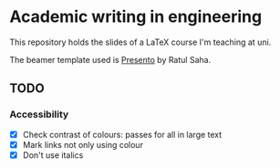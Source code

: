 * Academic writing in engineering

This repository holds the slides of a LaTeX course I'm teaching at
uni.

The beamer template used is [[https://github.com/RatulSaha/presento][Presento]] by Ratul Saha.

** TODO

*** Accessibility

- [X] Check contrast of colours: passes for all in large text
- [X] Mark links not only using colour
- [X] Don't use italics
